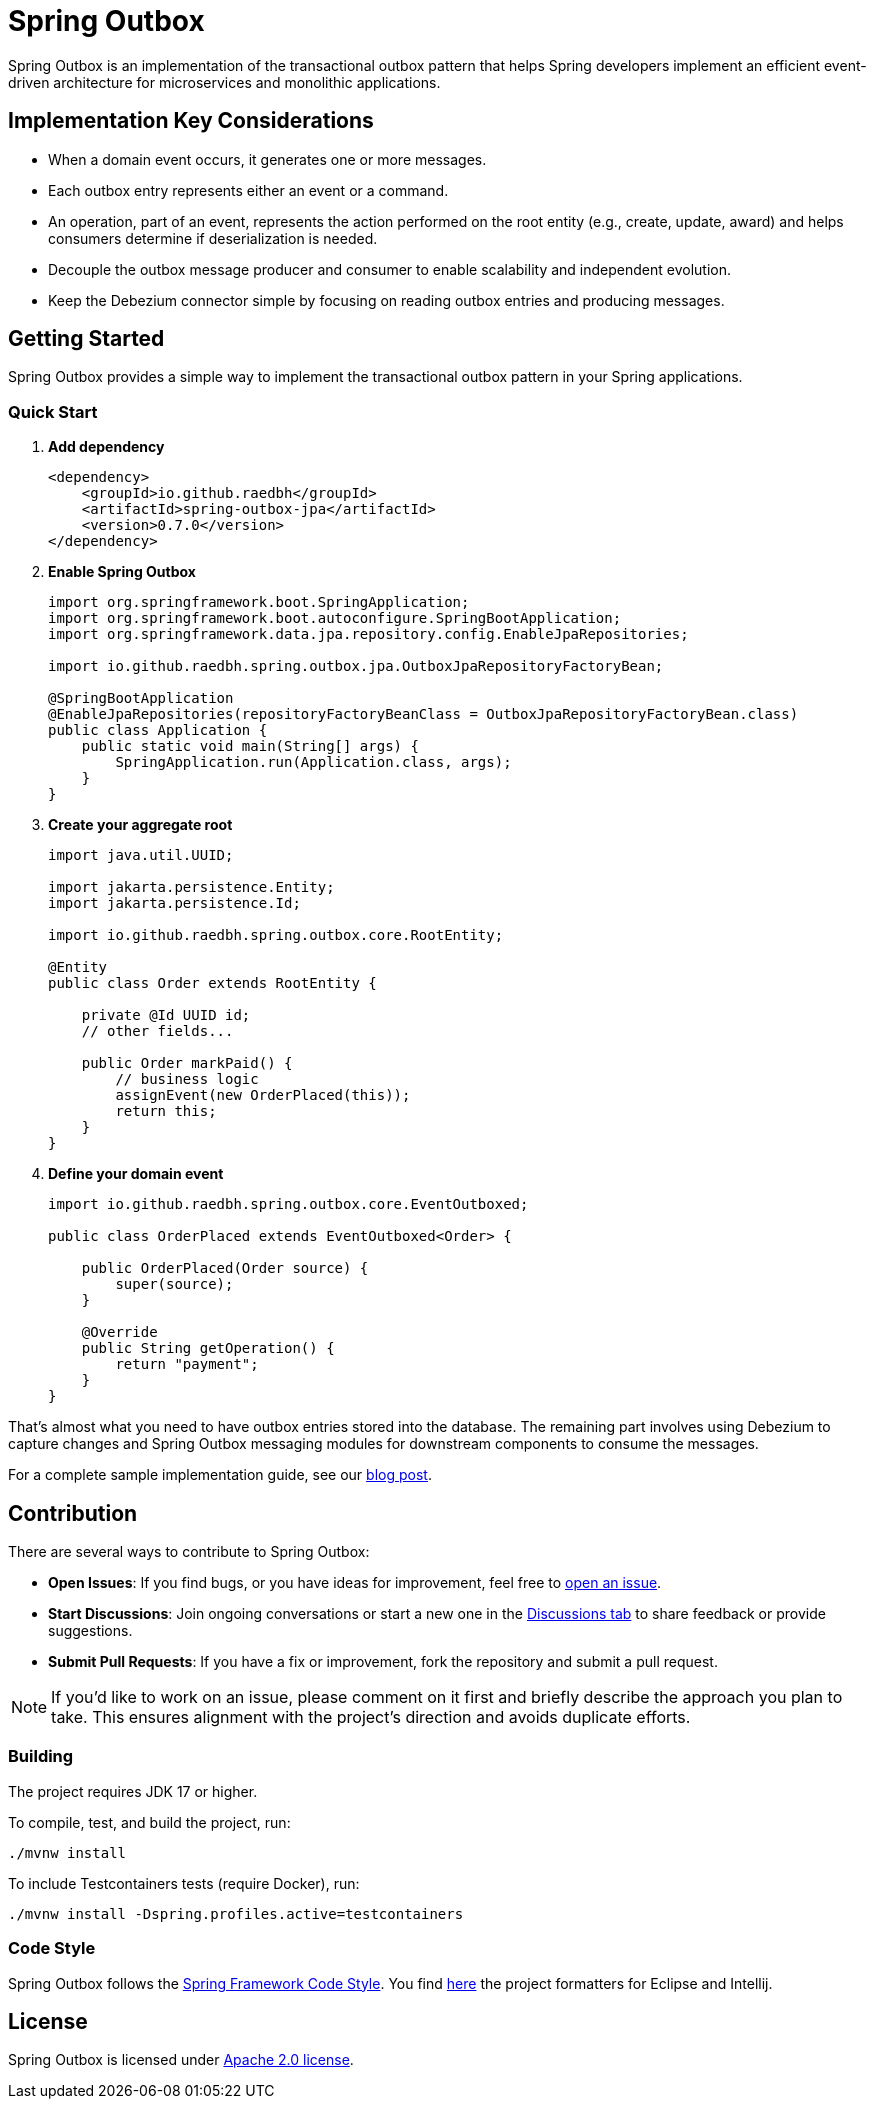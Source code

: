 = Spring Outbox

Spring Outbox is an implementation of the transactional outbox pattern that helps Spring developers implement an efficient event-driven architecture for microservices and monolithic applications.

== Implementation Key Considerations

- When a domain event occurs, it generates one or more messages.
- Each outbox entry represents either an event or a command.
- An operation, part of an event, represents the action performed on the root entity (e.g., create, update, award) and helps consumers determine if deserialization is needed.
- Decouple the outbox message producer and consumer to enable scalability and independent evolution.
- Keep the Debezium connector simple by focusing on reading outbox entries and producing messages.

== Getting Started

Spring Outbox provides a simple way to implement the transactional outbox pattern in your Spring applications.

=== Quick Start

. *Add dependency*
+
[source,xml]
----
<dependency>
    <groupId>io.github.raedbh</groupId>
    <artifactId>spring-outbox-jpa</artifactId>
    <version>0.7.0</version>
</dependency>
----

. *Enable Spring Outbox*
+
[source,java]
----
import org.springframework.boot.SpringApplication;
import org.springframework.boot.autoconfigure.SpringBootApplication;
import org.springframework.data.jpa.repository.config.EnableJpaRepositories;

import io.github.raedbh.spring.outbox.jpa.OutboxJpaRepositoryFactoryBean;

@SpringBootApplication
@EnableJpaRepositories(repositoryFactoryBeanClass = OutboxJpaRepositoryFactoryBean.class)
public class Application {
    public static void main(String[] args) {
        SpringApplication.run(Application.class, args);
    }
}
----

. *Create your aggregate root*
+
[source,java]
----
import java.util.UUID;

import jakarta.persistence.Entity;
import jakarta.persistence.Id;

import io.github.raedbh.spring.outbox.core.RootEntity;

@Entity
public class Order extends RootEntity {
    
    private @Id UUID id;
    // other fields...
    
    public Order markPaid() {
        // business logic
        assignEvent(new OrderPlaced(this));
        return this;
    }
}
----

. *Define your domain event*
+
[source,java]
----
import io.github.raedbh.spring.outbox.core.EventOutboxed;

public class OrderPlaced extends EventOutboxed<Order> {
    
    public OrderPlaced(Order source) {
        super(source);
    }
    
    @Override
    public String getOperation() {
        return "payment";
    }
}
----

That's almost what you need to have outbox entries stored into the database. The remaining part involves using Debezium to capture changes and Spring Outbox messaging modules for downstream components to consume the messages.

For a complete sample implementation guide, see our https://dev.to/raedobh/outbox-pattern-with-spring-boot-and-debezium-1od7[blog post].

== Contribution

There are several ways to contribute to Spring Outbox:

* *Open Issues*: If you find bugs, or you have ideas for improvement, feel free to https://github.com/raedbh/spring-outbox/issues/new/choose[open an issue].
* *Start Discussions*: Join ongoing conversations or start a new one in the https://github.com/raedbh/spring-outbox/discussions[Discussions tab] to share feedback or provide suggestions.
* *Submit Pull Requests*: If you have a fix or improvement, fork the repository and submit a pull request.

NOTE: If you’d like to work on an issue, please comment on it first and briefly describe the approach you plan to take.
This ensures alignment with the project’s direction and avoids duplicate efforts.

=== Building

The project requires JDK 17 or higher. +

To compile, test, and build the project, run: +

[source,shell]
----
./mvnw install
----

To include Testcontainers tests (require Docker), run: +

[source,shell]
----
./mvnw install -Dspring.profiles.active=testcontainers
----

=== Code Style

Spring Outbox follows the https://github.com/spring-projects/spring-framework/wiki/Code-Style[Spring Framework Code Style]. You find link:etc/ide[here] the project formatters for Eclipse and Intellij.

== License

Spring Outbox is licensed under https://www.apache.org/licenses/LICENSE-2.0[Apache 2.0 license].
